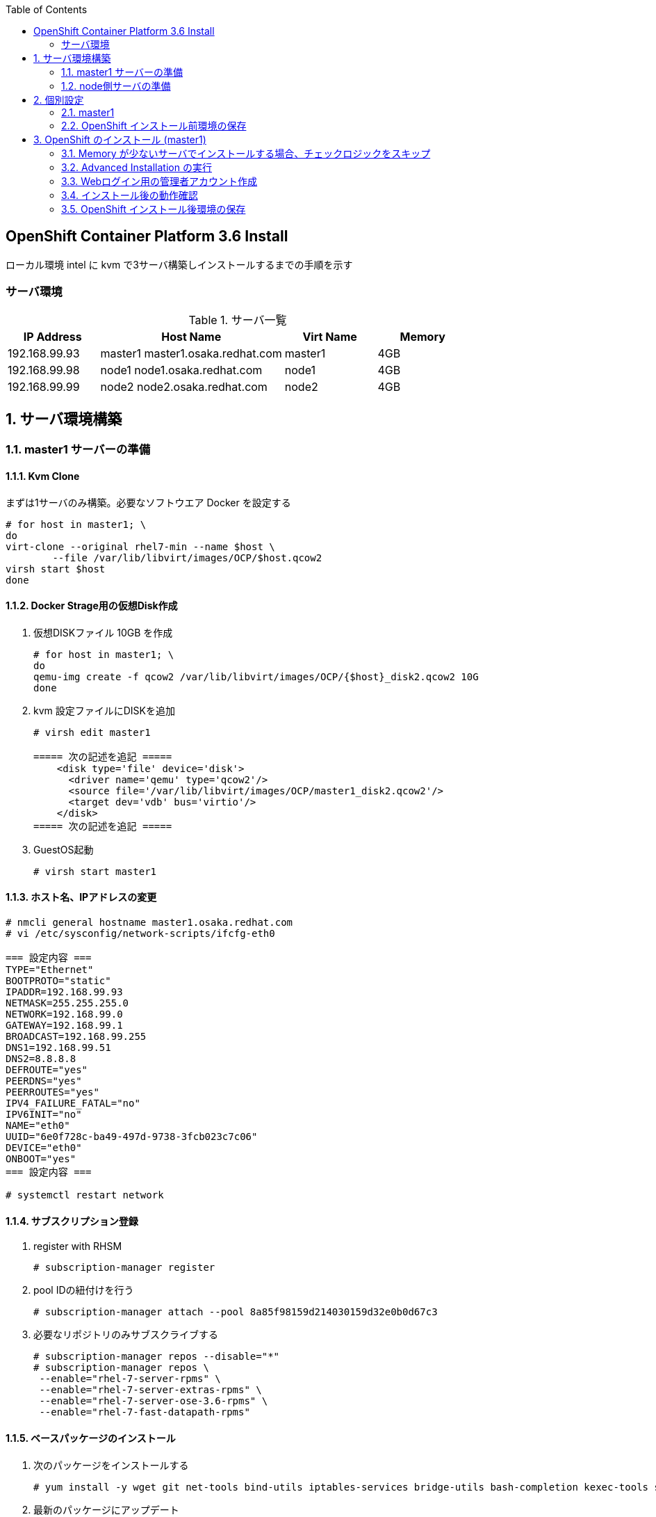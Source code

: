 :scrollbar:
:data-uri:
:toc2:


== OpenShift Container Platform 3.6 Install

ローカル環境 intel に kvm で3サーバ構築しインストールするまでの手順を示す


=== サーバ環境
[[anchor-1]]
.サーバ一覧
[cols="1,2,1,1",options="header"]
|====
| IP Address	| Host Name | Virt Name | Memory
| 192.168.99.93	| master1	master1.osaka.redhat.com | master1 | 4GB
| 192.168.99.98	| node1		node1.osaka.redhat.com | node1 | 4GB
| 192.168.99.99	| node2		node2.osaka.redhat.com | node2 | 4GB
|====


:numbered:

== サーバ環境構築

=== master1 サーバーの準備
==== Kvm Clone

まずは1サーバのみ構築。必要なソフトウエア Docker を設定する
----
# for host in master1; \
do 
virt-clone --original rhel7-min --name $host \
        --file /var/lib/libvirt/images/OCP/$host.qcow2
virsh start $host
done
----

==== Docker Strage用の仮想Disk作成

. 仮想DISKファイル 10GB を作成
+
----
# for host in master1; \
do
qemu-img create -f qcow2 /var/lib/libvirt/images/OCP/{$host}_disk2.qcow2 10G
done
----
. kvm 設定ファイルにDISKを追加
+
----
# virsh edit master1

===== 次の記述を追記 =====
    <disk type='file' device='disk'>
      <driver name='qemu' type='qcow2'/>
      <source file='/var/lib/libvirt/images/OCP/master1_disk2.qcow2'/>
      <target dev='vdb' bus='virtio'/>
    </disk>
===== 次の記述を追記 =====
----
. GuestOS起動
+
----
# virsh start master1
----


==== ホスト名、IPアドレスの変更
[[anchor-2]]
----
# nmcli general hostname master1.osaka.redhat.com
# vi /etc/sysconfig/network-scripts/ifcfg-eth0

=== 設定内容 ===
TYPE="Ethernet"
BOOTPROTO="static"
IPADDR=192.168.99.93
NETMASK=255.255.255.0
NETWORK=192.168.99.0
GATEWAY=192.168.99.1
BROADCAST=192.168.99.255
DNS1=192.168.99.51
DNS2=8.8.8.8
DEFROUTE="yes"
PEERDNS="yes"
PEERROUTES="yes"
IPV4_FAILURE_FATAL="no"
IPV6INIT="no"
NAME="eth0"
UUID="6e0f728c-ba49-497d-9738-3fcb023c7c06"
DEVICE="eth0"
ONBOOT="yes"
=== 設定内容 ===

# systemctl restart network
----

==== サブスクリプション登録

. register with RHSM
+
----
# subscription-manager register 
----
. pool IDの紐付けを行う
+
----
# subscription-manager attach --pool 8a85f98159d214030159d32e0b0d67c3
----
. 必要なリポジトリのみサブスクライブする 
+
----
# subscription-manager repos --disable="*"
# subscription-manager repos \
 --enable="rhel-7-server-rpms" \
 --enable="rhel-7-server-extras-rpms" \
 --enable="rhel-7-server-ose-3.6-rpms" \
 --enable="rhel-7-fast-datapath-rpms"
----

==== ベースパッケージのインストール
. 次のパッケージをインストールする
+
----
# yum install -y wget git net-tools bind-utils iptables-services bridge-utils bash-completion kexec-tools sos psacct
----
. 最新のパッケージにアップデート
+
----
# yum update -y
----


==== Docker インストール

. install Docker 1.12
+
----
# yum install docker-1.12.6 -y
----
. **/etc/sysconfig/docker** ファイルの OPTION に `--insecure-registry 172.30.0.0/16` を追加する
+
----
# sed -i.orig -e 's/--selinux-enabled --log-driver=journald --signature-verification=false/--selinux-enabled --log-driver=journald --signature-verification=false --insecure-registry 172.30.0.0\/16/g' /etc/sysconfig/docker
----
. /etc/sysconfig/docker ファイルの変更確認
+
----
# diff /etc/sysconfig/docker /etc/sysconfig/docker.orig
----
. Docker Strage Disk Setup
+
----
# cat <<EOF > /etc/sysconfig/docker-storage-setup
DEVS=/dev/vdb
VG=docker-vg
EOF

# docker-storage-setup
----
. Docker サービス起動設定
+
----
# systemctl enable docker
# systemctl restart docker
----


=== node側サーバの準備
==== Kvm Clone

. node 2サーバの構築。上記で作成した master1 を clone する
+
----
# for host in node1 node2; \
do 
virt-clone --original master1 --name $host \
        --file /var/lib/libvirt/images/OCP/$host.qcow2 --file /var/lib/libvirt/images/OCP/${host}_disk2.qcow2
done
----
. GuestOS起動
+
----
# for host in node1 node2; \
do
virsh start $host
done
----


==== ホスト名、IPアドレスの変更

----
# nmcli general hostname node1.osaka.redhat.com
# vi /etc/sysconfig/network-scripts/ifcfg-eth0
----
* 設定値については以下のリンクを参照してください。
** <<anchor-1,IPアドレス>>
** <<anchor-2,ifcfg-eth0 の設定例>>

==== サブスクリプション登録
. register with RHSM
+
----
# subscription-manager register --force 
----
. pool IDの紐付けを行う
+
----
# subscription-manager attach --pool=8a85f98159d214030159d32e0b0d67c3
----
. 必要なリポジトリのみサブスクライブする
+
----
# subscription-manager repos --disable="*"
# subscription-manager repos \
 --enable="rhel-7-server-rpms" \
 --enable="rhel-7-server-extras-rpms" \
 --enable="rhel-7-server-ose-3.6-rpms" \
 --enable="rhel-7-fast-datapath-rpms"
----

== 個別設定

=== master1

==== 個別パッケージのインストール
. OpenShift Container Platform utilites のインストール
+
----
# yum install atomic-openshift-utils
----

==== SSH KeyPair の準備

. ssh key の作成
+
----
# ssh-keygen
----
. ssh client の設定
+
----
echo "StrictHostKeyChecking no" >> /etc/ssh/ssh_config
----
. ssh public key の配布
+
----
# for node in master1 node1 node2
do
ssh-copy-id -i ~/.ssh/id_rsa.pub ${node}
done
----

==== インベントリーファイルの準備
/etc/ansible/hosts を準備する。 パラメータは https://github.com/openshift/openshift-ansible/blob/master/inventory/byo/hosts.ose.example[こちら] を参照

----
# Create an OSEv3 group that contains the masters and nodes groups
[OSEv3:children]
masters
etcd
nodes

# Set variables common for all OSEv3 hosts
[OSEv3:vars]
# SSH user, this user should allow ssh based auth without requiring a password
ansible_ssh_user=root

# OpenShift Deployment, enterprise of course!
openshift_deployment_type=openshift-enterprise

#Set Domain for Apps
openshift_master_default_subdomain=cloudapps.osaka.redhat.com

# Enable htpasswd authentication; defaults to DenyAllPasswordIdentityProvider
openshift_master_identity_providers=[{'name': 'htpasswd_auth', 'login': 'true', 'challenge': 'true', 'kind': 'HTPasswdPasswordIdentityProvider', 'filename': '/etc/origin/master/htpasswd'}]

# Deploy logging
openshift_hosted_logging_deploy=true
openshift_hosted_logging_storage_kind=dynamic

#Deploy Metrics
openshift_hosted_metrics_deploy=true

#Disable disk and memory checks
openshift_disable_check=disk_availability,memory_availability

# host group for masters
[masters]
master1.osaka.redhat.com

# host group for etcd
[etcd]
master1.osaka.redhat.com

# host group for nodes, includes region info
[nodes]
master1.osaka.redhat.com openshift_schedulable=True openshift_node_labels="{'region': 'infra', 'zone': 'default'}"
node1.osaka.redhat.com openshift_schedulable=True openshift_node_labels="{'region': 'primary', 'zone': 'prod'}"
node2.osaka.redhat.com openshift_schedulable=True openshift_node_labels="{'region': 'primary', 'zone': 'prod'}"
----

=== OpenShift インストール前環境の保存
全サーバを停止しスナップショットを取得。既にインストール実行前の準備は終了している。

. スナップショットの取得
+
----
# for host in master1 node1 node2; \
do
virsh snapshot-create-as $host sn_${host}_before-install
done
----

. スナップショットの取得確認
+
----
# for host in master1 node1 node2; \
do
virsh snapshot-list $host
done
----
. [参考]スナップショットの切り戻し
+
----
# for host in master1 node1 node2; \
do
virsh snapshot-revert $host sn_${host}_before-install
done
----


== OpenShift のインストール (master1)
=== Memory が少ないサーバでインストールする場合、チェックロジックをスキップ
----
# vi /usr/share/ansible/openshift-ansible/playbooks/common/openshift-cluster/config.yml

=== この記述をコメントアウト===
#      - memory_availability
#      - docker_image_availability
=== この記述をコメントアウト===

----
=== Advanced Installation の実行
----
# ansible-playbook /usr/share/ansible/openshift-ansible/playbooks/byo/config.yml
----

=== Webログイン用の管理者アカウント作成

. ログイン用のBasic認証アカウント作成
+
----
# touch /etc/origin/master/htpasswd
# htpasswd -b /etc/origin/master/htpasswd ocpadm r3dh4t1!
# htpasswd -b /etc/origin/master/htpasswd mamurai 1qaz2wsx
----
. oscadm に管理者権限を付与
+
----
# oadm policy add-cluster-role-to-user cluster-admin ocpadm
----

=== インストール後の動作確認
. https://master1.osaka.redhat.com:8443 にアクセスし OpenShift Consoleから動作を確認する

=== OpenShift インストール後環境の保存

. スナップショットの取得
+
----
# for host in master1 node1 node2; \
do
virsh snapshot-create-as $host sn_${host}_after-install
virsh snapshot-list $host
done
----


